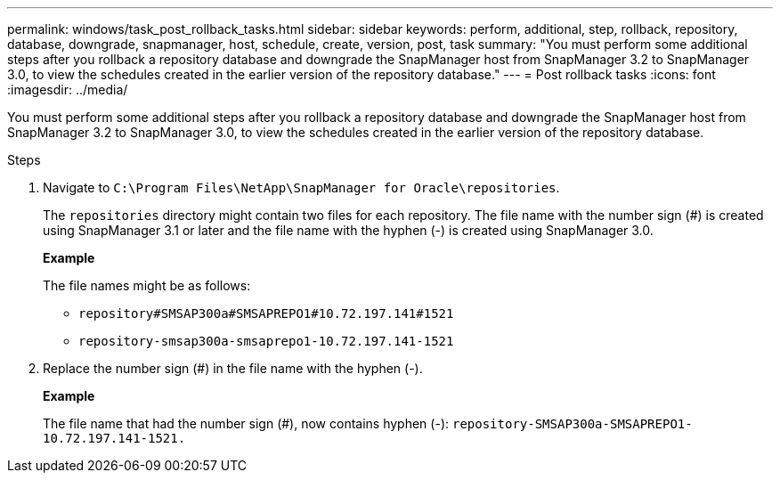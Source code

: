 ---
permalink: windows/task_post_rollback_tasks.html
sidebar: sidebar
keywords: perform, additional, step, rollback, repository, database, downgrade, snapmanager, host, schedule, create, version, post, task
summary: "You must perform some additional steps after you rollback a repository database and downgrade the SnapManager host from SnapManager 3.2 to SnapManager 3.0, to view the schedules created in the earlier version of the repository database."
---
= Post rollback tasks
:icons: font
:imagesdir: ../media/

[.lead]
You must perform some additional steps after you rollback a repository database and downgrade the SnapManager host from SnapManager 3.2 to SnapManager 3.0, to view the schedules created in the earlier version of the repository database.

.Steps

. Navigate to `C:\Program Files\NetApp\SnapManager for Oracle\repositories`.
+
The `repositories` directory might contain two files for each repository. The file name with the number sign (#) is created using SnapManager 3.1 or later and the file name with the hyphen (-) is created using SnapManager 3.0.
+
*Example*
+
The file names might be as follows:

 ** `repository#SMSAP300a#SMSAPREPO1#10.72.197.141#1521`
 ** `repository-smsap300a-smsaprepo1-10.72.197.141-1521`

. Replace the number sign (#) in the file name with the hyphen (-).
+
*Example*
+
The file name that had the number sign (#), now contains hyphen (-): `repository-SMSAP300a-SMSAPREPO1-10.72.197.141-1521.`
